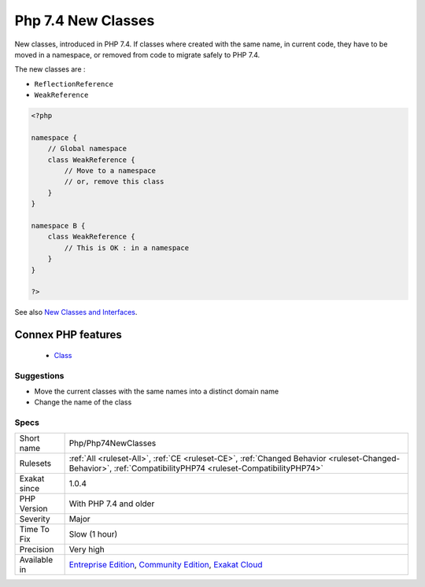 .. _php-php74newclasses:


.. _php-7.4-new-classes:

Php 7.4 New Classes
+++++++++++++++++++

.. meta::
	:description:
		Php 7.4 New Classes: New classes, introduced in PHP 7.
	:twitter:card: summary_large_image
	:twitter:site: @exakat
	:twitter:title: Php 7.4 New Classes
	:twitter:description: Php 7.4 New Classes: New classes, introduced in PHP 7
	:twitter:creator: @exakat
	:twitter:image:src: https://www.exakat.io/wp-content/uploads/2020/06/logo-exakat.png
	:og:image: https://www.exakat.io/wp-content/uploads/2020/06/logo-exakat.png
	:og:title: Php 7.4 New Classes
	:og:type: article
	:og:description: New classes, introduced in PHP 7
	:og:url: https://exakat.readthedocs.io/en/latest/Reference/Rules/Php 7.4 New Classes.html
	:og:locale: en

.. raw:: html


	<script type="application/ld+json">{"@context":"https:\/\/schema.org","@graph":[{"@type":"WebPage","@id":"https:\/\/php-tips.readthedocs.io\/en\/latest\/Reference\/Rules\/Php\/Php74NewClasses.html","url":"https:\/\/php-tips.readthedocs.io\/en\/latest\/Reference\/Rules\/Php\/Php74NewClasses.html","name":"Php 7.4 New Classes","isPartOf":{"@id":"https:\/\/www.exakat.io\/"},"datePublished":"Fri, 10 Jan 2025 09:46:18 +0000","dateModified":"Fri, 10 Jan 2025 09:46:18 +0000","description":"New classes, introduced in PHP 7","inLanguage":"en-US","potentialAction":[{"@type":"ReadAction","target":["https:\/\/exakat.readthedocs.io\/en\/latest\/Php 7.4 New Classes.html"]}]},{"@type":"WebSite","@id":"https:\/\/www.exakat.io\/","url":"https:\/\/www.exakat.io\/","name":"Exakat","description":"Smart PHP static analysis","inLanguage":"en-US"}]}</script>

New classes, introduced in PHP 7.4. If classes where created with the same name, in current code, they have to be moved in a namespace, or removed from code to migrate safely to PHP 7.4.

The new classes are : 

+ ``ReflectionReference``
+ ``WeakReference``

.. code-block:: php
   
   <?php
   
   namespace {
       // Global namespace
       class WeakReference {
           // Move to a namespace
           // or, remove this class
       }
   }
   
   namespace B {
       class WeakReference {
           // This is OK : in a namespace
       }
   }
   
   ?>

See also `New Classes and Interfaces <https://www.php.net/manual/en/migration74.classes.php>`_.

Connex PHP features
-------------------

  + `Class <https://php-dictionary.readthedocs.io/en/latest/dictionary/class.ini.html>`_


Suggestions
___________

* Move the current classes with the same names into a distinct domain name
* Change the name of the class




Specs
_____

+--------------+-----------------------------------------------------------------------------------------------------------------------------------------------------------------------------------------+
| Short name   | Php/Php74NewClasses                                                                                                                                                                     |
+--------------+-----------------------------------------------------------------------------------------------------------------------------------------------------------------------------------------+
| Rulesets     | :ref:`All <ruleset-All>`, :ref:`CE <ruleset-CE>`, :ref:`Changed Behavior <ruleset-Changed-Behavior>`, :ref:`CompatibilityPHP74 <ruleset-CompatibilityPHP74>`                            |
+--------------+-----------------------------------------------------------------------------------------------------------------------------------------------------------------------------------------+
| Exakat since | 1.0.4                                                                                                                                                                                   |
+--------------+-----------------------------------------------------------------------------------------------------------------------------------------------------------------------------------------+
| PHP Version  | With PHP 7.4 and older                                                                                                                                                                  |
+--------------+-----------------------------------------------------------------------------------------------------------------------------------------------------------------------------------------+
| Severity     | Major                                                                                                                                                                                   |
+--------------+-----------------------------------------------------------------------------------------------------------------------------------------------------------------------------------------+
| Time To Fix  | Slow (1 hour)                                                                                                                                                                           |
+--------------+-----------------------------------------------------------------------------------------------------------------------------------------------------------------------------------------+
| Precision    | Very high                                                                                                                                                                               |
+--------------+-----------------------------------------------------------------------------------------------------------------------------------------------------------------------------------------+
| Available in | `Entreprise Edition <https://www.exakat.io/entreprise-edition>`_, `Community Edition <https://www.exakat.io/community-edition>`_, `Exakat Cloud <https://www.exakat.io/exakat-cloud/>`_ |
+--------------+-----------------------------------------------------------------------------------------------------------------------------------------------------------------------------------------+


